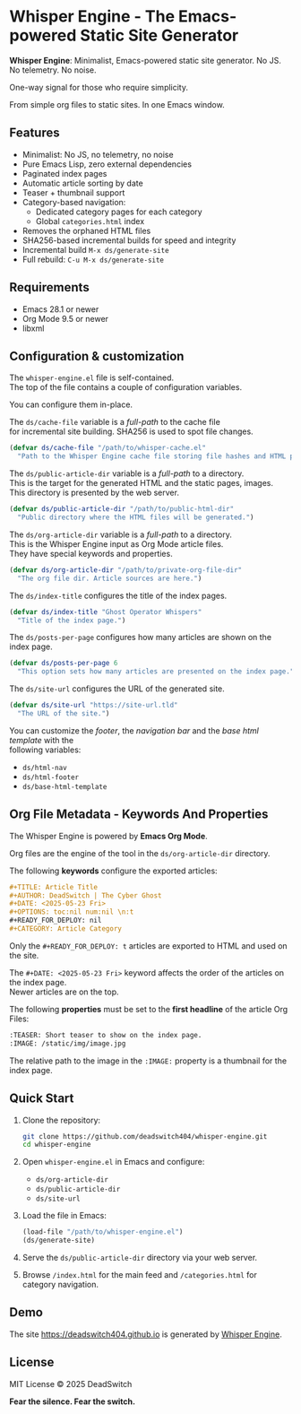 #+AUTHOR: DeadSwitch | The Silent Architect
#+DATE: <2025-08-04 Mon>
#+OPTIONS: toc:nil num:nil \n:t
#+READY_FOR_DEPLOY: t

* Whisper Engine - The Emacs-powered Static Site Generator
[[https://opensource.org/licenses/MIT][https://img.shields.io/badge/license-MIT-blue.svg]] [[https://img.shields.io/badge/version-0.2.0-green.svg]]

*Whisper Engine*: Minimalist, Emacs-powered static site generator. No JS. No telemetry. No noise.

One-way signal for those who require simplicity.

From simple org files to static sites. In one Emacs window.

** Features

- Minimalist: No JS, no telemetry, no noise
- Pure Emacs Lisp, zero external dependencies
- Paginated index pages
- Automatic article sorting by date
- Teaser + thumbnail support
- Category-based navigation:
  - Dedicated category pages for each category
  - Global =categories.html= index
- Removes the orphaned HTML files
- SHA256-based incremental builds for speed and integrity
- Incremental build ~M-x ds/generate-site~
- Full rebuild: ~C-u M-x ds/generate-site~

** Requirements

- Emacs 28.1 or newer
- Org Mode 9.5 or newer
- libxml

** Configuration & customization

The =whisper-engine.el= file is self-contained.
The top of the file contains a couple of configuration variables.

You can configure them in-place.

The =ds/cache-file= variable is a /full-path/ to the cache file
for incremental site building. SHA256 is used to spot file changes.

#+begin_src emacs-lisp
(defvar ds/cache-file "/path/to/whisper-cache.el"
  "Path to the Whisper Engine cache file storing file hashes and HTML paths.")
#+end_src

The =ds/public-article-dir= variable is a /full-path/ to a directory.
This is the target for the generated HTML and the static pages, images.
This directory is presented by the web server.

#+begin_src emacs-lisp
(defvar ds/public-article-dir "/path/to/public-html-dir"
  "Public directory where the HTML files will be generated.")
#+end_src

The =ds/org-article-dir= variable is a /full-path/ to a directory.
This is the Whisper Engine input as Org Mode article files.
They have special keywords and properties.

#+begin_src emacs-lisp
(defvar ds/org-article-dir "/path/to/private-org-file-dir"
  "The org file dir. Article sources are here.")
#+end_src

The =ds/index-title= configures the title of the index pages.

#+begin_src emacs-lisp
(defvar ds/index-title "Ghost Operator Whispers"
  "Title of the index page.")
#+end_src

The =ds/posts-per-page= configures how many articles are shown on the index page.

#+begin_src emacs-lisp
(defvar ds/posts-per-page 6
  "This option sets how many articles are presented on the index page.")
#+end_src

The =ds/site-url= configures the URL of the generated site.

#+begin_src emacs-lisp
(defvar ds/site-url "https://site-url.tld"
  "The URL of the site.")
#+end_src

You can customize the /footer/, the /navigation bar/ and the /base html template/ with the
following variables:

- =ds/html-nav=
- =ds/html-footer=
- =ds/base-html-template=

** Org File Metadata - Keywords And Properties

The Whisper Engine is powered by *Emacs Org Mode*.

Org files are the engine of the tool in the =ds/org-article-dir= directory.

The following *keywords* configure the exported articles:

#+begin_src org
#+TITLE: Article Title
#+AUTHOR: DeadSwitch | The Cyber Ghost
#+DATE: <2025-05-23 Fri>
#+OPTIONS: toc:nil num:nil \n:t
#+READY_FOR_DEPLOY: nil
#+CATEGORY: Article Category
#+end_src

Only the =#+READY_FOR_DEPLOY: t= articles are exported to HTML and used on the site.

The =#+DATE: <2025-05-23 Fri>= keyword affects the order of the articles on the index page.
Newer articles are on the top.

The following *properties* must be set to the *first headline* of the article Org Files:

#+begin_src org
:TEASER: Short teaser to show on the index page.
:IMAGE: /static/img/image.jpg
#+end_src

The relative path to the image in the =:IMAGE:= property is a thumbnail for the index page.

** Quick Start

1. Clone the repository:

   #+begin_src bash
   git clone https://github.com/deadswitch404/whisper-engine.git
   cd whisper-engine
   #+end_src

2. Open =whisper-engine.el= in Emacs and configure:
   - =ds/org-article-dir=
   - =ds/public-article-dir=
   - =ds/site-url=

3. Load the file in Emacs:

   #+begin_src emacs-lisp
   (load-file "/path/to/whisper-engine.el")
   (ds/generate-site)
   #+end_src

4. Serve the =ds/public-article-dir= directory via your web server.

5. Browse =/index.html= for the main feed and =/categories.html= for category navigation.

** Demo

The site https://deadswitch404.github.io is generated by [[https://github.com/DeadSwitch404/whisper-engine][Whisper Engine]].

** License

MIT License © 2025 DeadSwitch

*Fear the silence. Fear the switch.*

